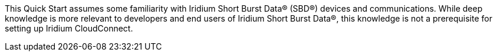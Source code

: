 // Replace the content in <>
// Describe or link to specific knowledge requirements; for example: “familiarity with basic concepts in the areas of networking, database operations, and data encryption” or “familiarity with <software>.”

This Quick Start assumes some
familiarity with Iridium Short Burst Data® (SBD®) devices and
communications. While deep knowledge is more relevant to developers and end users of
Iridium Short Burst Data®, this knowledge is not a prerequisite for setting up Iridium
CloudConnect.

